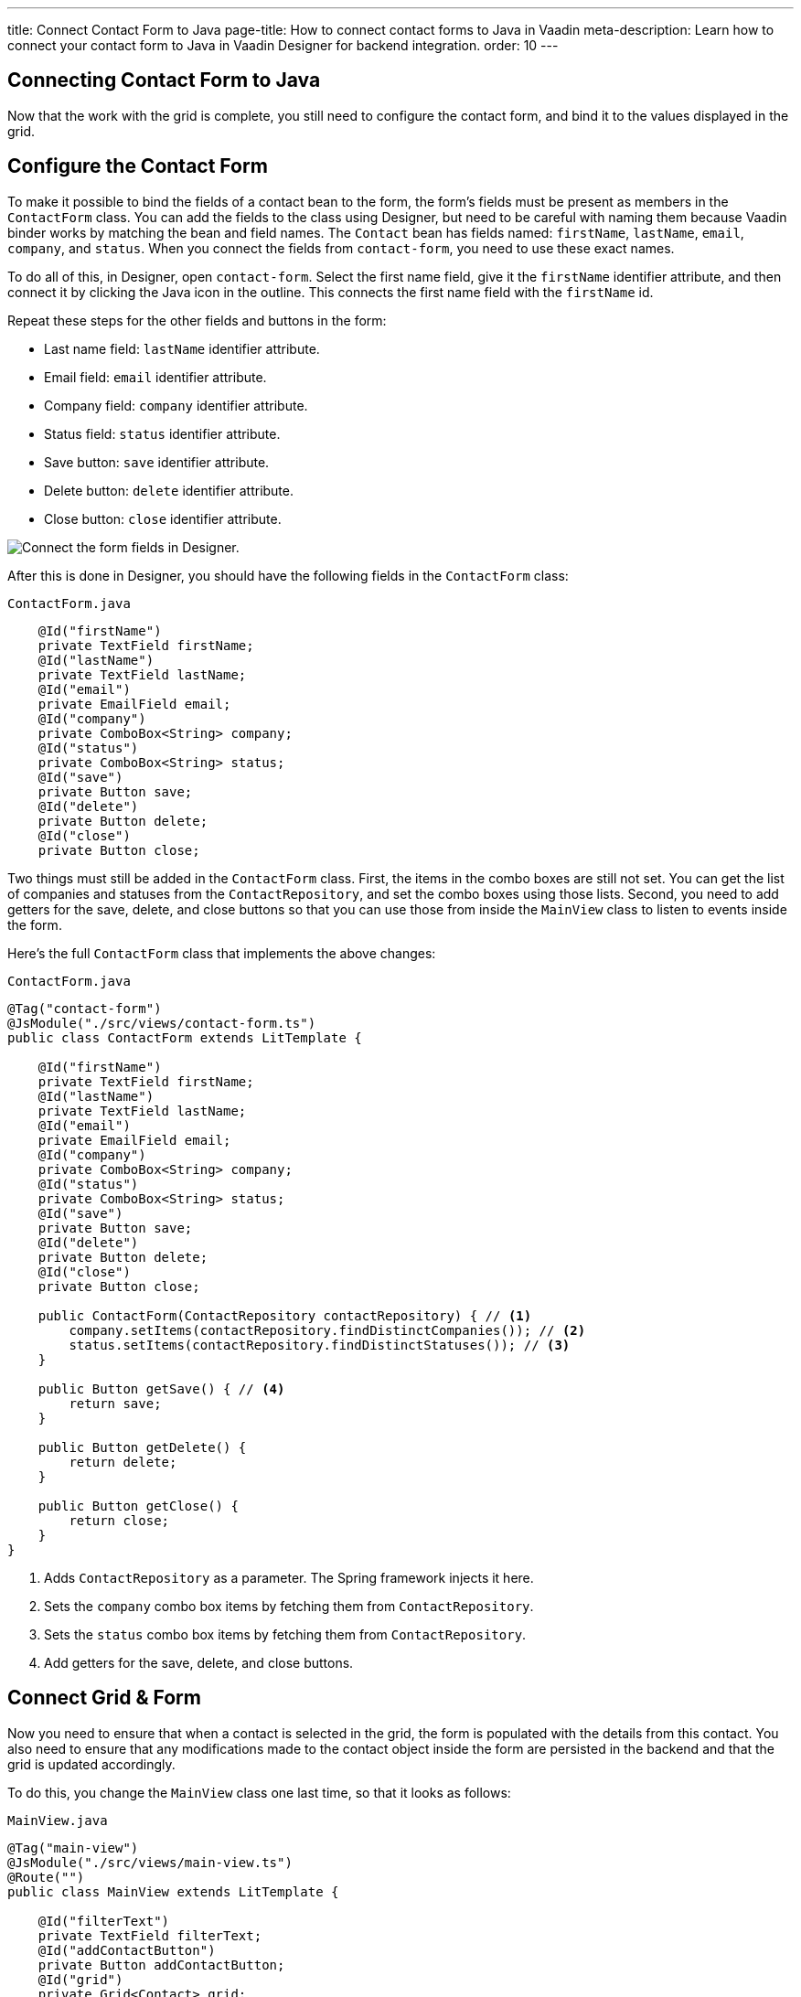 ---
title: Connect Contact Form to Java
page-title: How to connect contact forms to Java in Vaadin
meta-description: Learn how to connect your contact form to Java in Vaadin Designer for backend integration.
order: 10
---


[[designer.connecting.contact.form]]
[#java-contact-form]
== Connecting Contact Form to Java

Now that the work with the grid is complete, you still need to configure the contact form, and bind it to the values displayed in the grid.

[#java-configure-contact-form]
== Configure the Contact Form

To make it possible to bind the fields of a contact bean to the form, the form's fields must be present as members in the [classname]`ContactForm` class. You can add the fields to the class using Designer, but need to be careful with naming them because Vaadin binder works by matching the bean and field names. The [classname]`Contact` bean has fields named: `firstName`, `lastName`, `email`, `company`, and `status`. When you connect the fields from `contact-form`, you need to use these exact names.

To do all of this, in Designer, open `contact-form`. Select the first name field, give it the `firstName` identifier attribute, and then connect it by clicking the Java icon in the outline. This connects the first name field with the `firstName` id.

Repeat these steps for the other fields and buttons in the form:

- Last name field: `lastName` identifier attribute.
- Email field: `email` identifier attribute.
- Company field: `company` identifier attribute.
- Status field: `status` identifier attribute.
- Save button: `save` identifier attribute.
- Delete button: `delete` identifier attribute.
- Close button: `close` identifier attribute.

image::images/form-connect-fields-designer.png[Connect the form fields in Designer.]

After this is done in Designer, you should have the following fields in the [classname]``ContactForm`` class:

.`ContactForm.java`
[source,java]
----
    @Id("firstName")
    private TextField firstName;
    @Id("lastName")
    private TextField lastName;
    @Id("email")
    private EmailField email;
    @Id("company")
    private ComboBox<String> company;
    @Id("status")
    private ComboBox<String> status;
    @Id("save")
    private Button save;
    @Id("delete")
    private Button delete;
    @Id("close")
    private Button close;
----


Two things must still be added in the [classname]`ContactForm` class. First, the items in the combo boxes are still not set. You can get the list of companies and statuses from the [classname]`ContactRepository`, and set the combo boxes using those lists. Second, you need to add getters for the save, delete, and close buttons so that you can use those from inside the [classname]`MainView` class to listen to events inside the form.

Here's the full [classname]`ContactForm` class that implements the above changes:

.`ContactForm.java`
[source,java]
----
@Tag("contact-form")
@JsModule("./src/views/contact-form.ts")
public class ContactForm extends LitTemplate {

    @Id("firstName")
    private TextField firstName;
    @Id("lastName")
    private TextField lastName;
    @Id("email")
    private EmailField email;
    @Id("company")
    private ComboBox<String> company;
    @Id("status")
    private ComboBox<String> status;
    @Id("save")
    private Button save;
    @Id("delete")
    private Button delete;
    @Id("close")
    private Button close;

    public ContactForm(ContactRepository contactRepository) { // <1>
        company.setItems(contactRepository.findDistinctCompanies()); // <2>
        status.setItems(contactRepository.findDistinctStatuses()); // <3>
    }

    public Button getSave() { // <4>
        return save;
    }

    public Button getDelete() {
        return delete;
    }

    public Button getClose() {
        return close;
    }
}
----
<1> Adds [classname]`ContactRepository` as a parameter. The Spring framework injects it here.
<2> Sets the `company` combo box items by fetching them from [classname]`ContactRepository`.
<3> Sets the `status` combo box items by fetching them from [classname]`ContactRepository`.
<4> Add getters for the save, delete, and close buttons.


== Connect Grid & Form

Now you need to ensure that when a contact is selected in the grid, the form is populated with the details from this contact. You also need to ensure that any modifications made to the contact object inside the form are persisted in the backend and that the grid is updated accordingly.

To do this, you change the [classname]`MainView` class one last time, so that it looks as follows:

.`MainView.java`
[source,java]
----
@Tag("main-view")
@JsModule("./src/views/main-view.ts")
@Route("")
public class MainView extends LitTemplate {

    @Id("filterText")
    private TextField filterText;
    @Id("addContactButton")
    private Button addContactButton;
    @Id("grid")
    private Grid<Contact> grid;
    @Id("contactForm")
    private ContactForm contactForm;

    private ContactRepository contactRepository;

    private Contact currentContact; // <1>

    private BeanValidationBinder<Contact> binder; // <2>

    public MainView(ContactRepository contactRepository) {
        this.contactRepository = contactRepository;

        grid.addColumn(Contact::getFirstName).setHeader("First name");
        grid.addColumn(Contact::getLastName).setHeader("Last name");
        grid.addColumn(Contact::getEmail).setHeader("Email");
        grid.addColumn(Contact::getCompany).setHeader("Company");
        grid.addColumn(Contact::getStatus).setHeader("Status");
        grid.getColumns().forEach(col -> col.setAutoWidth(true));
        updateList();

        filterText.setValueChangeMode(ValueChangeMode.LAZY);
        filterText.addValueChangeListener(e -> updateList());

        configureBinding(); // <3>
    }

    public void updateList() {
        String filterValue = filterText.getValue();
        if (filterValue == null || filterValue.isBlank()) {
            grid.setItems(contactRepository.findAll());
        } else {
            grid.setItems(contactRepository.findByFirstNameOrLastNameContainsIgnoreCase(filterValue, filterValue));
        }
    }

    private void configureBinding() {
        grid.asSingleSelect().addValueChangeListener(event -> {  // <4>
            Contact contact = event.getValue();
            if (contact != null) {
                populateForm(contact);
            } else {
                clearForm();
            }
        });

        binder = new BeanValidationBinder<>(Contact.class); // <5>
        binder.bindInstanceFields(contactForm); // <6>

        contactForm.getDelete().addClickListener(e -> { // <7>
            if (this.currentContact != null) {
                contactRepository.delete(this.currentContact); // <8>
                updateList();
                clearForm();
                Notification.show("Contact deleted.");
            }
        });

        contactForm.getClose().addClickListener(e -> { // <9>
            clearForm();
        });

        contactForm.getSave().addClickListener(e -> { // <10>
            try {
                if (this.currentContact == null) {
                    this.currentContact = new Contact();
                }
                binder.writeBean(this.currentContact); // <11>
                contactRepository.save(this.currentContact); // <12>
                updateList();
                clearForm();
                Notification.show("Contact details stored.");
            } catch (ValidationException validationException) {
                Notification.show("Please enter a valid contact details."); // <13>
            }
        });
    }

    void clearForm() {  // <14>
        populateForm(null);
    }

    void populateForm(Contact contact) {  // <15>
        this.currentContact = contact;
        binder.readBean(this.currentContact);
    }
}
----
<1> An object to hold the currently selected contact.
<2> A Vaadin [classname]`Binder` that uses reflection based on the provided [classname]`Contact` type to resolve bean properties. The Binder automatically adds [classname]`BeanValidator` which validates beans using Java Specification Requests (JSR) 303 specification.
<3> Initiate binding configuration.
<4> When a row is selected or deselected, populate or clear the form.
<5> Instantiate the binder.
<6> Bind the member fields found in the [classname]`ContactForm` object. This process is done automatically because the [classname]`ContactForm` object has member fields that are named identically to the fields found in the [classname]`Contact` bean.
<7> Add a click listener to the delete button of the contact form in which the delete operations are performed.
<8> Delete the currently selected contact from the backend, and refresh the grid afterwards.
<9> Add a click listener to the close button of the form in which the form is cleared without making any modifications to the contact object.
<10> Add a click listener to the save button of the contact form in which the save operations are performed.
<11> Writes changes from the bound form fields to the `currentContact` object if all validators pass. If any field binding validator fails, no values are written and a [classname]`ValidationException` is thrown.
<12> Save the `currentContact` object to the backend, after which update the grid and clear the form.
<13> Show a notification a [classname]`ValidationException` is thrown. This can occur, for example, if the user tries to save a contact with a blank email field.
<14> Clears the form
<15> Populates the form with the provided contact.

That's all. Now if you rerun the application, you're able to see the form populated with the contact that was selected from the grid. Changes made to the form are now also updated in the backend and reflected in the grid.

Proceed to the last page and complete the tutorial: <<wrap-up#,Wrap Up>>.


[discussion-id]`E42C1CDB-4F42-46C9-8388-4423B2E045D5`

